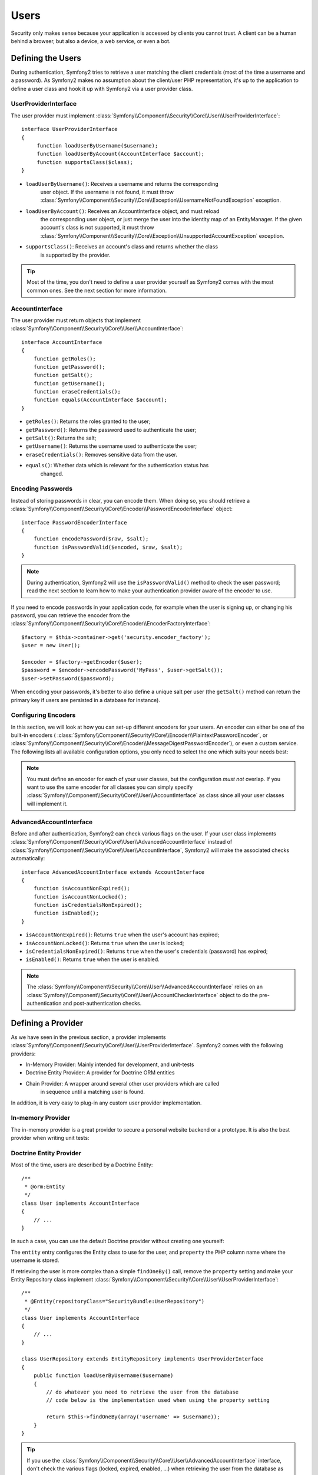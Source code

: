 .. index::
   single: Security; Users

Users
=====

Security only makes sense because your application is accessed by clients you
cannot trust. A client can be a human behind a browser, but also a device, a
web service, or even a bot.

Defining the Users
------------------

During authentication, Symfony2 tries to retrieve a user matching the client
credentials (most of the time a username and a password). As Symfony2 makes no
assumption about the client/user PHP representation, it's up to the
application to define a user class and hook it up with Symfony2 via a user
provider class.

.. index::
   single: Security; UserProviderInterface

UserProviderInterface
~~~~~~~~~~~~~~~~~~~~~

The user provider must implement
:class:`Symfony\\Component\\Security\\Core\\User\\UserProviderInterface`::

    interface UserProviderInterface
    {
         function loadUserByUsername($username);
         function loadUserByAccount(AccountInterface $account);
         function supportsClass($class);
    }

* ``loadUserByUsername()``: Receives a username and returns the corresponding
                            user object. If the username is not found, it must
                            throw :class:`Symfony\\Component\\Security\\Core\\Exception\\UsernameNotFoundException`
                            exception.
* ``loadUserByAccount()``: Receives an AccountInterface object, and must reload
                           the corresponding user object, or just merge the user
                           into the identity map of an EntityManager. If the
                           given account's class is not supported, it must throw
                           :class:`Symfony\\Component\\Security\\Core\\Exception\\UnsupportedAccountException`
                           exception.
* ``supportsClass()``: Receives an account's class and returns whether the class
                       is supported by the provider. 

.. tip::

    Most of the time, you don't need to define a user provider yourself as
    Symfony2 comes with the most common ones. See the next section for more
    information.

.. index::
   single: Security; AccountInterface

AccountInterface
~~~~~~~~~~~~~~~~

The user provider must return objects that implement
:class:`Symfony\\Component\\Security\\Core\\User\\AccountInterface`::

    interface AccountInterface
    {
        function getRoles();
        function getPassword();
        function getSalt();
        function getUsername();
        function eraseCredentials();
        function equals(AccountInterface $account);
    }

* ``getRoles()``: Returns the roles granted to the user;
* ``getPassword()``: Returns the password used to authenticate the user;
* ``getSalt()``: Returns the salt;
* ``getUsername()``: Returns the username used to authenticate the user;
* ``eraseCredentials()``: Removes sensitive data from the user.
* ``equals()``: Whether data which is relevant for the authentication status has
                changed.

.. index::
   single: Security; Password encoding

Encoding Passwords
~~~~~~~~~~~~~~~~~~

Instead of storing passwords in clear, you can encode them. When doing so, you
should retrieve a
:class:`Symfony\\Component\\Security\\Core\\Encoder\\PasswordEncoderInterface`
object::

    interface PasswordEncoderInterface
    {
        function encodePassword($raw, $salt);
        function isPasswordValid($encoded, $raw, $salt);
    }

.. note::

    During authentication, Symfony2 will use the ``isPasswordValid()`` method
    to check the user password; read the next section to learn how to make
    your authentication provider aware of the encoder to use.

If you need to encode passwords in your application code, for example when the
user is signing up, or changing his password, you can retrieve the encoder from
the :class:`Symfony\\Component\\Security\\Core\\Encoder\\EncoderFactoryInterface`::

    $factory = $this->container->get('security.encoder_factory');
    $user = new User();

    $encoder = $factory->getEncoder($user);
    $password = $encoder->encodePassword('MyPass', $user->getSalt());
    $user->setPassword($password);

When encoding your passwords, it's better to also define a unique salt per user
(the ``getSalt()`` method can return the primary key if users are persisted in
a database for instance).

.. index::
   single: Security; Configuring Encoders

Configuring Encoders
~~~~~~~~~~~~~~~~~~~~

In this section, we will look at how you can set-up different encoders for your
users. An encoder can either be one of the built-in encoders (
:class:`Symfony\\Component\\Security\\Core\\Encoder\\PlaintextPasswordEncoder`, or
:class:`Symfony\\Component\\Security\\Core\\Encoder\\MessageDigestPasswordEncoder`),
or even a custom service. The following lists all available configuration
options, you only need to select the one which suits your needs best:

.. configuration-block::

    .. code-block:: yaml

        # app/config/security.yml
        security:
            encoders:
                MyBundle/Entity/MyUser: sha512
                MyBundle/Entity/MyUser: plaintext
                MyBundle/Entity/MyUser:
                    algorithm: sha512
                    encode-as-base64: true
                    iterations: 5
                MyBundle/Entity/MyUser:
                    id: my.custom.encoder.service.id

    .. code-block:: xml

        <!-- app/config/security.xml -->
        <security:config>
            <encoders>
                <encoder class="MyBundle\Entity\MyUser" algorithm="sha512" />
                <encoder class="MyBundle\Entity\MyUser" algorithm="plaintext" />
                <encoder class="MyBundle\Entity\MyUser"
                         algorithm="sha512"
                         encode-as-base64="true"
                         iterations="5"
                         />
                <encoder class="MyBundle\Entity\MyUser"
                         id="my.custom.encoder.service.id"
                         />
            </encoders>
        </security:config>

    .. code-block:: php

        // app/config/security.php
        $container->loadFromExtension('security', array(
            'encoders' => array(
                'MyBundle\Entity\MyUser' => 'sha512',
                'MyBundle\Entity\MyUser' => 'plaintext',
                'MyBundle\Entity\MyUser' => array(
                    'algorithm' => 'sha512',
                    'encode-as-base64' => true,
                    'iterations' => 5,
                ),
                'MyBundle\Entity\MyUser' => array(
                    'id' => 'my.custom.encoder.service.id',
                ),
            ),
        ));

.. note::

    You must define an encoder for each of your user classes, but the
    configuration *must not* overlap. If you want to use the same encoder for
    all classes you can simply specify
    :class:`Symfony\\Component\\Security\\Core\\User\\AccountInterface` as class
    since all your user classes will implement it.

.. index::
   single: Security; AdvancedAccountInterface

AdvancedAccountInterface
~~~~~~~~~~~~~~~~~~~~~~~~

Before and after authentication, Symfony2 can check various flags on the user.
If your user class implements
:class:`Symfony\\Component\\Security\\Core\\User\\AdvancedAccountInterface` instead
of :class:`Symfony\\Component\\Security\\Core\\User\\AccountInterface`, Symfony2
will make the associated checks automatically::

    interface AdvancedAccountInterface extends AccountInterface
    {
        function isAccountNonExpired();
        function isAccountNonLocked();
        function isCredentialsNonExpired();
        function isEnabled();
    }

* ``isAccountNonExpired()``: Returns ``true`` when the user's account has
  expired;
* ``isAccountNonLocked()``: Returns ``true`` when the user is locked;
* ``isCredentialsNonExpired()``: Returns ``true`` when the user's credentials
  (password) has expired;
* ``isEnabled()``: Returns ``true`` when the user is enabled.

.. note::

    The :class:`Symfony\\Component\\Security\\Core\\User\\AdvancedAccountInterface`
    relies on an
    :class:`Symfony\\Component\\Security\\Core\\User\\AccountCheckerInterface`
    object to do the pre-authentication and post-authentication checks.

.. index::
   single: Security; User Providers

Defining a Provider
-------------------

As we have seen in the previous section, a provider implements
:class:`Symfony\\Component\\Security\\Core\\User\\UserProviderInterface`. Symfony2
comes with the following providers:

* In-Memory Provider: Mainly intended for development, and unit-tests
* Doctrine Entity Provider: A provider for Doctrine ORM entities
* Chain Provider: A wrapper around several other user providers which are called
                  in sequence until a matching user is found.

In addition, it is very easy to plug-in any custom user provider implementation.

.. index::
   single: Security; In-memory user provider

In-memory Provider
~~~~~~~~~~~~~~~~~~

The in-memory provider is a great provider to secure a personal website backend
or a prototype. It is also the best provider when writing unit tests:

.. configuration-block::

    .. code-block:: yaml

        # app/config/security.yml
        security:
            providers:
                main:
                    users:
                        foo: { password: foo, roles: ROLE_USER }
                        bar: { password: bar, roles: [ROLE_USER, ROLE_ADMIN] }

    .. code-block:: xml

        <!-- app/config/security.xml -->
        <config>
            <provider name="main">
                <user name="foo" password="foo" roles="ROLE_USER" />
                <user name="bar" password="bar" roles="ROLE_USER,ROLE_ADMIN" />
            </provider>
        </config>

    .. code-block:: php

        // app/config/security.php
        $container->loadFromExtension('security', array(
            'providers' => array(
                'main' => array('users' => array(
                    'foo' => array('password' => 'foo', 'roles' => 'ROLE_USER'),
                    'bar' => array('password' => 'bar', 'roles' => array('ROLE_USER', 'ROLE_ADMIN')),
                )),
            ),
        ));

.. index::
   single: Security; Doctrine Entity Provider
   single: Doctrine; Doctrine Entity User Provider

Doctrine Entity Provider
~~~~~~~~~~~~~~~~~~~~~~~~

Most of the time, users are described by a Doctrine Entity::

    /**
     * @orm:Entity
     */
    class User implements AccountInterface
    {
        // ...
    }

In such a case, you can use the default Doctrine provider without creating one
yourself:

.. configuration-block::

    .. code-block:: yaml

        # app/config/security.yml
        security.config:
            providers:
                main:
                    entity: { class: SecurityBundle:User, property: username }

    .. code-block:: xml

        <!-- app/config/security.xml -->
        <config>
            <provider name="main">
                <entity class="SecurityBundle:User" property="username" />
            </provider>
        </config>

    .. code-block:: php

        // app/config/security.php
        $container->loadFromExtension('security', 'config', array(
            'providers' => array(
                'main' => array(
                    'entity' => array('class' => 'SecurityBundle:User', 'property' => 'username'),
                ),
            ),
        ));

The ``entity`` entry configures the Entity class to use for the user, and
``property`` the PHP column name where the username is stored.

If retrieving the user is more complex than a simple ``findOneBy()`` call,
remove the ``property`` setting and make your Entity Repository class
implement :class:`Symfony\\Component\\Security\\Core\\User\\UserProviderInterface`::

    /**
     * @Entity(repositoryClass="SecurityBundle:UserRepository")
     */
    class User implements AccountInterface
    {
        // ...
    }

    class UserRepository extends EntityRepository implements UserProviderInterface
    {
        public function loadUserByUsername($username)
        {
            // do whatever you need to retrieve the user from the database
            // code below is the implementation used when using the property setting

            return $this->findOneBy(array('username' => $username));
        }
    }

.. tip::

    If you use the
    :class:`Symfony\\Component\\Security\\Core\\User\\AdvancedAccountInterface`
    interface, don't check the various flags (locked, expired, enabled, ...)
    when retrieving the user from the database as this will be managed by the
    authentication system automatically (and proper exceptions will be thrown
    if needed). If you have special flags, override the default
    :class:`Symfony\\Component\\Security\\Core\\User\\AccountCheckerInterface`
    implementation.


.. index::
   single: Security; Chain Provider
   
Chain Provider
~~~~~~~~~~~~~~

The chain user provider is typically used as default provider to allow fallback
between several other user providers.

.. configuration-block::

    .. code-block:: yaml
    
        # app/config/security.yml
        security:
            providers:
                default_provider:
                    providers: [in_memory, dao_provider]
                in_memory:
                    users:
                        foo: { password: test }
                dao_provider:
                    entity: { class: MyBundle:User, property: username }
                    
    .. code-block:: xml
    
        <!-- app/config/security.xml -->
        <config>
            <provider name="default_provider" providers="in_memory, dao_provider" />
            <provider name="in_memory">
                <user name="foo" password="test" />
            </provider>
            <provider name="dao_provider">
                <entity class="MyBundle:User" property="username" />
            </provider>
        </config>
        
    .. code-block:: php
    
        // app/config/security.php
        $container->loadFromExtension('security', array(
            'providers' => array(
                'default_provider' => array(
                    'providers' => array('in_memory', 'dao_provider')
                ),
                'in_memory' => array(
                    'users' => array(
                        'foo' => array('password' => 'test')
                    )
                ),
                'dao_provider' => array(
                    'entity' => array(
                        'class' => 'MyBundle:User',
                        'property' => 'username',
                    )
                )
            )
        ));

.. index::
   single: Security; Custom User Provider
   single: Doctrine; Doctrine Document User Provider

Custom User Provider
~~~~~~~~~~~~~~~~~~~~

Lastly, you can always set-up a custom user provider when none of the built-in
user providers suits your needs. In this example, we will set-up a user provider
using Doctrine Mongo DB.

We assume that you have the DoctrineMongoDBBundle already installed. This bundle
ships with a user provider similar to the built-in entity provider, but for 
documents.

First, we need to wire the user provider service with the Dependency Injection
container, and second, we need to define this custom user provider in the 
security configuration.

.. configuration-block::

    .. code-block:: yaml

        # app/config/security.yml
        services:
            my.mongodb.provider:
                parent: doctrine.odm.mongodb.security.user.provider
                arguments: [MyBundle:User, username]
        
        security:
            providers:
                custom_provider:
                    id: my.mongodb.provider
        
    .. code-block:: xml

        <!-- app/config/security.xml -->
        <services>
            <service id="my.mongodb.provider" parent="doctrine.odm.mongodb.security.user.provider">
                <argument>MyBundle:User</argument>
                <argument>username</argument>
            </service>
        </services>
        
        <security:config>
            <provider name="custom_provider" id="my.mongodb.provider" />
        </security:config>

    .. code-block:: php

        // app/config/security.php
        $container
            ->setDefinition('my.mongodb.provider', new DefinitionDecorator('doctrine.odm.mongodb.security.user.provider'))
            ->addArgument('MyBundle:User')
            ->addArgument('username')
        ;
        
        $container->loadFromExtension('security', array(
            'providers' => array(
                'custom_provider' => array(
                    'id' => 'my.mongodb.provider'
                )
            )
        ));

The first argument configures the Document class to use for the user, and the
second argument defines the PHP column name where the username is stored.

If retrieving the user is more complex than a simple ``findOneBy()`` call,
remove the second argument and make your Document Repository class
implement :class:`Symfony\\Component\\Security\\Core\\User\\UserProviderInterface`::

    /**
     * @Document(repositoryClass="SecurityBundle:UserRepository")
     */
    class User implements AccountInterface
    {
        // ...
    }

    class UserRepository extends DocumentRepository implements UserProviderInterface
    {
        public function loadUserByUsername($username)
        {
            // do whatever you need to retrieve the user from the database
            // code below is the implementation used when using the property setting

            return $this->findOneBy(array('username' => $username));
        }
    }

.. tip::

    If you use the
    :class:`Symfony\\Component\\Security\\Core\\User\\AdvancedAccountInterface`
    interface, don't check the various flags (locked, expired, enabled, ...)
    when retrieving the user from the database as this will be managed by the
    authentication system automatically (and proper exceptions will be thrown
    if needed). If you have special flags, override the default
    :class:`Symfony\\Component\\Security\\Core\\User\\AccountCheckerInterface`
    implementation.

Retrieving the User
-------------------

After authentication, the user can be accessed via the security context::

    $user = $container->get('security.context')->getToken()->getUser();

.. index::
   single: Security; Roles

Roles
-----

A User can have as many roles as needed. Roles are usually defined as strings,
but they can be any object implementing
:class:`Symfony\\Component\\Security\\Core\\Role\\RoleInterface` (roles are always
objects internally). Roles defined as strings should begin with the ``ROLE_``
prefix to be automatically managed by Symfony2.

The roles are used by the access decision manager to secure resources. Read
the :doc:`Authorization </guides/security/authorization>` document to learn
more about access control, roles, and voters.

.. tip::

    If you define your own roles with a dedicated Role class, don't use the
    ``ROLE_`` prefix.

.. index::
   single: Security; Roles (Hierarchical)

Hierarchical Roles
~~~~~~~~~~~~~~~~~~

Instead of associating many roles to users, you can define role inheritance
rules by creating a role hierarchy:

.. configuration-block::

    .. code-block:: yaml

        # app/config/security.yml
        security.config:
            role_hierarchy:
                ROLE_ADMIN:       ROLE_USER
                ROLE_SUPER_ADMIN: [ROLE_USER, ROLE_ADMIN, ROLE_ALLOWED_TO_SWITCH]

    .. code-block:: xml

        <!-- app/config/security.xml -->
        <config>
            <role-hierarchy>
                <role id="ROLE_ADMIN">ROLE_USER</role>
                <role id="ROLE_SUPER_ADMIN">ROLE_USER,ROLE_ADMIN,ROLE_ALLOWED_TO_SWITCH</role>
            </role-hierarchy>
        </config>

    .. code-block:: php

        // app/config/security.php
        $container->loadFromExtension('security', 'config', array(
            'role_hierarchy' => array(
                'ROLE_ADMIN'       => 'ROLE_USER',
                'ROLE_SUPER_ADMIN' => array('ROLE_USER', 'ROLE_ADMIN', 'ROLE_ALLOWED_TO_SWITCH'),
            ),
        ));

In the above configuration, users with 'ROLE_ADMIN' role will also have the
'ROLE_USER' role. The 'ROLE_SUPER_ADMIN' role has multiple inheritance.
